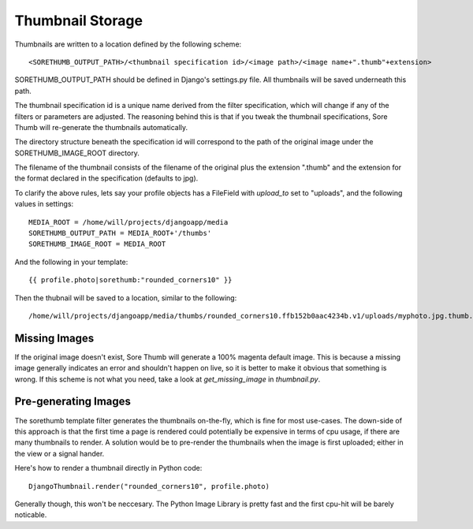 Thumbnail Storage
=================

Thumbnails are written to a location defined by the following scheme::

	<SORETHUMB_OUTPUT_PATH>/<thumbnail specification id>/<image path>/<image name+".thumb"+extension>

SORETHUMB_OUTPUT_PATH should be defined in Django's settings.py file. All thumbnails will be saved underneath this path.

The thumbnail specification id is a unique name derived from the filter specification, which will change if any of the filters or parameters are adjusted. The reasoning behind this is that if you tweak the thumbnail specifications, Sore Thumb will re-generate the thumbnails automatically.

The directory structure beneath the specification id will correspond to the path of the original image under the SORETHUMB_IMAGE_ROOT directory.

The filename of the thumbnail consists of the filename of the original plus the extension ".thumb" and the extension for the format declared in the specification (defaults to jpg).

To clarify the above rules, lets say your profile objects has a FileField with `upload_to` set to "uploads", and the following values in settings::

	MEDIA_ROOT = /home/will/projects/djangoapp/media
	SORETHUMB_OUTPUT_PATH = MEDIA_ROOT+'/thumbs'
	SORETHUMB_IMAGE_ROOT = MEDIA_ROOT

And the following in your template::

	{{ profile.photo|sorethumb:"rounded_corners10" }}


Then the thubnail will be saved to a location, similar to the following::

	/home/will/projects/djangoapp/media/thumbs/rounded_corners10.ffb152b0aac4234b.v1/uploads/myphoto.jpg.thumb.png

Missing Images
--------------

If the original image doesn't exist, Sore Thumb will generate a 100% magenta default image. This is because a missing image generally indicates an error and shouldn't happen on live, so it is better to make it obvious that something is wrong. If this scheme is not what you need, take a look at `get_missing_image` in `thumbnail.py`.

Pre-generating Images
---------------------

The sorethumb template filter generates the thumbnails on-the-fly, which is fine for most use-cases. The down-side of this approach is that the first time a page is rendered could potentially be expensive in terms of cpu usage, if there are many thumbnails to render. A solution would be to pre-render the thumbnails when the image is first uploaded; either in the view or a signal hander.

Here's how to render a thumbnail directly in Python code::

    DjangoThumbnail.render("rounded_corners10", profile.photo)

Generally though, this won't be neccesary. The Python Image Library is pretty fast and the first cpu-hit will be barely noticable.

